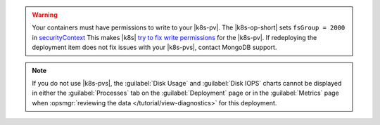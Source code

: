 .. warning::

   Your containers must have permissions to write to your |k8s-pv|.
   The |k8s-op-short| sets ``fsGroup = 2000`` in 
   `securityContext <https://kubernetes.io/docs/tasks/configure-pod-container/security-context/>`__
   This makes |k8s|
   `try to fix write permissions <https://kubernetes.io/docs/tasks/configure-pod-container/security-context/#discussion>`__
   for the |k8s-pv|. If redeploying the deployment item does not fix
   issues with your |k8s-pvs|, contact MongoDB support.

.. note::

   If you do not use |k8s-pvs|, the :guilabel:`Disk Usage` and
   :guilabel:`Disk IOPS` charts cannot be displayed in either the
   :guilabel:`Processes` tab on the :guilabel:`Deployment` page or in
   the :guilabel:`Metrics` page when
   :opsmgr:`reviewing the data </tutorial/view-diagnostics>` for this
   deployment.
